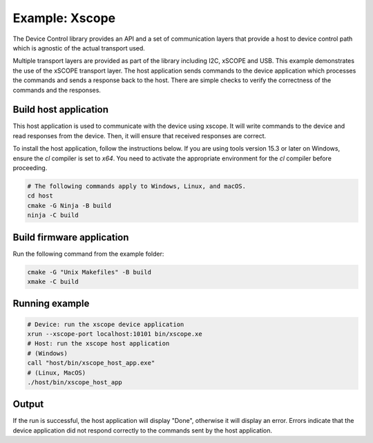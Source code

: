 Example: Xscope
===============

The Device Control library provides an API and a set of communication layers that
provide a host to device control path which is agnostic of the actual transport used.

Multiple transport layers are provided as part of the library including I2C, xSCOPE and USB.
This example demonstrates the use of the xSCOPE transport layer.
The host application sends commands to the device application which processes the commands and sends a response back to the host.
There are simple checks to verify the correctness of the commands and the responses.

Build host application
----------------------

This host application is used to communicate with the device using xscope.
It will write commands to the device and read responses from the device.
Then, it will ensure that received responses are correct.

To install the host application, follow the instructions below.
If you are using tools version 15.3 or later on Windows, ensure the `cl` compiler is set to `x64`.
You need to activate the appropriate environment for the `cl` compiler before proceeding.

.. code-block:: console

  # The following commands apply to Windows, Linux, and macOS.
  cd host
  cmake -G Ninja -B build
  ninja -C build


Build firmware application
--------------------------

Run the following command from the example folder:

.. code-block:: console

  cmake -G "Unix Makefiles" -B build
  xmake -C build

Running example
---------------

.. code-block:: console

    # Device: run the xscope device application
    xrun --xscope-port localhost:10101 bin/xscope.xe
    # Host: run the xscope host application
    # (Windows)
    call "host/bin/xscope_host_app.exe"
    # (Linux, MacOS)
    ./host/bin/xscope_host_app

Output
------

If the run is successful, the host application will display "Done", otherwise it will display an error.
Errors indicate that the device application did not respond correctly to the commands sent by the host application.
